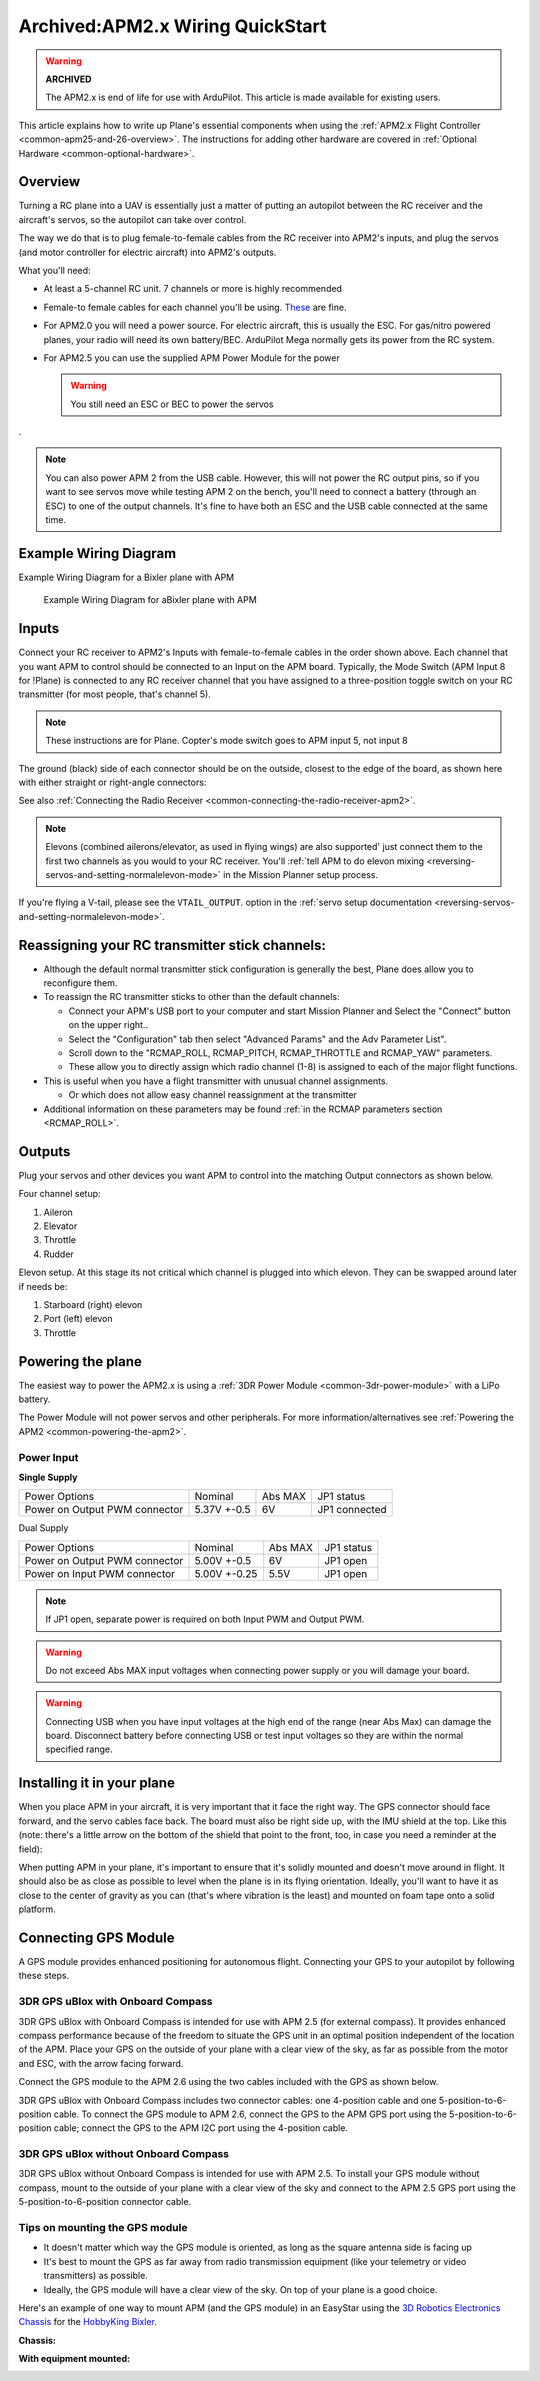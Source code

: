 .. _archived-apm2x-wiring-quickstart:

=================================
Archived:APM2.x Wiring QuickStart
=================================

.. warning::

    **ARCHIVED**
    
    The APM2.x is end of life for use with ArduPilot. 
    This article is made available for existing users.

This article explains how to write up Plane's essential components when
using the :ref:`APM2.x Flight Controller <common-apm25-and-26-overview>`.
The instructions for adding other hardware are covered in :ref:`Optional Hardware <common-optional-hardware>`.

Overview
========

Turning a RC plane into a UAV is essentially just a matter of putting an
autopilot between the RC receiver and the aircraft's servos, so the
autopilot can take over control.

The way we do that is to plug female-to-female cables from the RC
receiver into APM2's inputs, and plug the servos (and motor controller
for electric aircraft) into APM2's outputs.

What you'll need:

-  At least a 5-channel RC unit. 7 channels or more is highly
   recommended
-  Female-to female cables for each channel you'll be using.
   `These <http://store.jdrones.com/Servo_Extension_10cm_FF_p/cblsrvff10.htm>`__
   are fine.
-  For APM2.0 you will need a power source. For electric aircraft, this
   is usually the ESC. For gas/nitro powered planes, your radio will
   need its own battery/BEC. ArduPilot Mega normally gets its power from
   the RC system.
-  For APM2.5 you can use the supplied APM Power Module for the power

   .. warning::

      You still need an ESC or BEC to power the servos

.

.. note::

   You can also power APM 2 from the USB cable. However, this will
   not power the RC output pins, so if you want to see servos move while
   testing APM 2 on the bench, you'll need to connect a battery (through an
   ESC) to one of the output channels. It's fine to have both an ESC and
   the USB cable connected at the same time.

Example Wiring Diagram
======================

Example Wiring Diagram for a Bixler plane with APM

.. figure:: ../images/bixler2_wiring_v2-1200px.jpg
   :target: ../_images/bixler2_wiring_v2-1200px.jpg

   Example Wiring Diagram for aBixler plane with APM

Inputs
======

.. image:: ../images/FRAMES_input_PLANE1.jpg
    :target: ../_images/FRAMES_input_PLANE1.jpg

Connect your RC receiver to APM2's Inputs with female-to-female cables
in the order shown above. Each channel that you want APM to control
should be connected to an Input on the APM board. Typically, the Mode
Switch (APM Input 8 for !Plane) is connected to any RC receiver channel
that you have assigned to a three-position toggle switch on your RC
transmitter (for most people, that's channel 5).

.. note::

   These instructions are for Plane. Copter's mode switch goes to APM
   input 5, not input 8

The ground (black) side of each connector should be on the outside,
closest to the edge of the board, as shown here with either straight or
right-angle connectors:

.. image:: ../images/straight_connector_APM21.jpg
    :target: ../_images/straight_connector_APM21.jpg

.. image:: ../images/right-angle_connector_APM21.jpg
    :target: ../_images/right-angle_connector_APM21.jpg

See also :ref:`Connecting the Radio Receiver <common-connecting-the-radio-receiver-apm2>`.

.. note::

   Elevons (combined ailerons/elevator, as used in flying wings) are
   also supported' just connect them to the first two channels as you would
   to your RC receiver. You'll :ref:`tell APM to do elevon mixing <reversing-servos-and-setting-normalelevon-mode>`
   in the Mission Planner setup process.

If you're flying a V-tail, please see the
``VTAIL_OUTPUT``.
option in the :ref:`servo setup documentation <reversing-servos-and-setting-normalelevon-mode>`.

Reassigning your RC transmitter stick channels:
===============================================

-  Although the default normal transmitter stick configuration is
   generally the best, Plane does allow you to reconfigure them.
-  To reassign the RC transmitter sticks to other than the default
   channels:

   -  Connect your APM's USB port to your computer and start Mission
      Planner and Select the "Connect" button on the upper right..
   -  Select the "Configuration" tab then select "Advanced Params" and
      the Adv Parameter List".
   -  Scroll down to the "RCMAP_ROLL, RCMAP_PITCH, RCMAP_THROTTLE and
      RCMAP_YAW" parameters.
   -  These allow you to directly assign which radio channel (1-8) is
      assigned to each of the major flight functions.

-  This is useful when you have a flight transmitter with unusual
   channel assignments.

   -  Or which does not allow easy channel reassignment at the transmitter

-  Additional information on these parameters may be found :ref:`in the RCMAP parameters section <RCMAP_ROLL>`.

Outputs
=======

Plug your servos and other devices you want APM to control into the
matching Output connectors as shown below.

.. image:: ../images/APM_2_5_PLANE_4CH_enc.jpg
    :target: ../_images/APM_2_5_PLANE_4CH_enc.jpg

Four channel setup:

#. Aileron
#. Elevator
#. Throttle
#. Rudder

.. image:: ../images/APM_2_5_PLANE_V_ELEVONS_enc.jpg
    :target: ../_images/APM_2_5_PLANE_V_ELEVONS_enc.jpg

Elevon setup.  At this stage its not critical which channel is plugged
into which elevon.  They can be swapped around later if needs be:

#. Starboard (right) elevon
#. Port (left) elevon
#. Throttle

Powering the plane
==================

The easiest way to power the APM2.x is using a :ref:`3DR Power Module <common-3dr-power-module>` with
a LiPo battery.

The Power Module will not power servos and other peripherals. For more
information/alternatives see :ref:`Powering the APM2 <common-powering-the-apm2>`.

Power Input
-----------

**Single Supply**

+---------------------------------+---------------+-----------+-----------------+
| Power Options                   | Nominal       | Abs MAX   | JP1 status      |
+---------------------------------+---------------+-----------+-----------------+
| Power on Output PWM connector   | 5.37V +-0.5   | 6V        | JP1 connected   |
+---------------------------------+---------------+-----------+-----------------+

Dual Supply

+---------------------------------+----------------+-----------+--------------+
| Power Options                   | Nominal        | Abs MAX   | JP1 status   |
+---------------------------------+----------------+-----------+--------------+
| Power on Output PWM connector   | 5.00V +-0.5    | 6V        | JP1 open     |
+---------------------------------+----------------+-----------+--------------+
| Power on Input PWM connector    | 5.00V +-0.25   | 5.5V      | JP1 open     |
+---------------------------------+----------------+-----------+--------------+

.. note::

   If JP1 open, separate power is required on both Input PWM and
   Output PWM.

.. warning::

   Do not exceed Abs MAX input voltages when connecting power
   supply or you will damage your board.

.. warning::

   Connecting USB when you have input voltages at the high end of
   the range (near Abs Max) can damage the board. Disconnect battery before
   connecting USB or test input voltages so they are within the normal
   specified range.

Installing it in your plane
===========================

When you place APM in your aircraft, it is very important that it face
the right way. The GPS connector should face forward, and the servo
cables face back. The board must also be right side up, with the IMU
shield at the top. Like this (note: there's a little arrow on the bottom
of the shield that point to the front, too, in case you need a reminder
at the field):

.. image:: ../images/APM2_FWD1.jpg
    :target: ../_images/APM2_FWD1.jpg

When putting APM in your plane, it's important to ensure that it's
solidly mounted and doesn't move around in flight. It should also be as
close as possible to level when the plane is in its flying orientation.
Ideally, you'll want to have it as close to the center of gravity as you
can (that's where vibration is the least) and mounted on foam tape onto
a solid platform.

Connecting GPS Module
=====================

A GPS module provides enhanced positioning for autonomous flight.
Connecting your GPS to your autopilot by following these steps.

3DR GPS uBlox with Onboard Compass
----------------------------------

3DR GPS uBlox with Onboard Compass is intended for use with APM 2.5 (for
external compass). It provides enhanced compass performance because of
the freedom to situate the GPS unit in an optimal position independent
of the location of the APM. Place your GPS on the outside of your plane
with a clear view of the sky, as far as possible from the motor and ESC,
with the arrow facing forward.

.. image:: ../../../images/gps.jpg
    :target: ../_images/gps.jpg

Connect the GPS module to the APM 2.6 using the two cables included with
the GPS as shown below.

.. image:: ../../../images/gps-wiring-diagram.jpg
    :target: ../_images/gps-wiring-diagram.jpg

3DR GPS uBlox with Onboard Compass includes two connector cables: one
4-position cable and one 5-position-to-6-position cable. To connect the
GPS module to APM 2.6, connect the GPS to the APM GPS port using the
5-position-to-6-position cable; connect the GPS to the APM I2C port
using the 4-position cable.

3DR GPS uBlox without Onboard Compass
-------------------------------------

3DR GPS uBlox without Onboard Compass is intended for use with APM 2.5.
To install your GPS module without compass, mount to the outside of your
plane with a clear view of the sky and connect to the APM 2.5 GPS port
using the 5-position-to-6-position connector cable.

.. image:: ../../../images/old-gps.jpg
    :target: ../_images/old-gps.jpg

Tips on mounting the GPS module
-------------------------------

-  It doesn't matter which way the GPS module is oriented, as long as
   the square antenna side is facing up
-  It's best to mount the GPS as far away from radio transmission
   equipment (like your telemetry or video transmitters) as possible.
-  Ideally, the GPS module will have a clear view of the sky. On top of
   your plane is a good choice.

Here's an example of one way to mount APM (and the GPS module) in an
EasyStar using the `3D Robotics Electronics Chassis <http://www.amazon.co.uk/Electronics-Chassis-Kit-Bixler-SkySurfer/dp/B00FNPACBO#>`__ for
the `HobbyKing Bixler <http://www.hobbyking.com/hobbyking/store/__16544__Hobbyking_Bixler_EPO_1400mm_ARF_.html>`__.

**Chassis:**

.. image:: ../images/EasyStarwithChassis1.jpg
    :target: ../_images/EasyStarwithChassis1.jpg

**With equipment mounted:**

.. image:: ../images/plane_bixler_mounting_apm_in_easystar.jpg
    :target: ../_images/plane_bixler_mounting_apm_in_easystar.jpg
